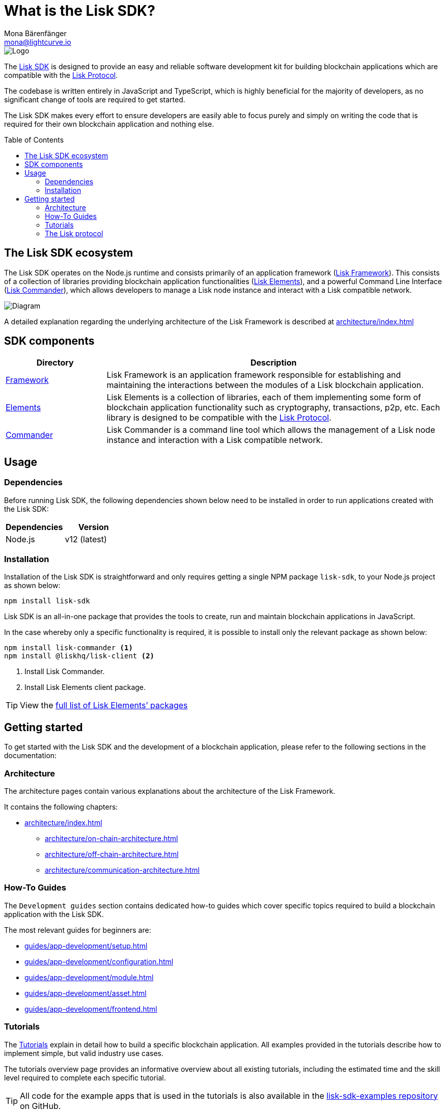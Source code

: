 = What is the Lisk SDK?
Mona Bärenfänger <mona@lightcurve.io>
//Settings
:description: The Lisk SDK introduction describes its components, architecture, and usage.
:page-aliases: best-practices.adoc, resources.adoc, getting-started.adoc
:toc: preamble
:imagesdir: ../assets/images
:v_core: v3
:experimental:
:icons: font
:page-no-previous: true
//External URLs
:url_github_core: https://github.com/liskhq/lisk-core
:url_github_sdk: https://github.com/liskhq/lisk-sdk
:url_github_sdk_examples: https://github.com/LiskHQ/lisk-sdk-examples
//Project URLs
:url_commander: references/lisk-commander/index.adoc
:url_config: guides/app-development/configuration.adoc
:url_elements: references/lisk-elements/index.adoc
:url_elements_packages: references/lisk-elements/index.adoc
:url_framework: architecture/index.adoc
:url_explanations_communication: architecture/communication-architecture.adoc
:url_explanations_consensus: consensus.adoc
:url_explanations_onchain: architecture/on-chain-architecture.adoc
:url_explanations_offchain: architecture/off-chain-architecture.adoc
:url_guides_setup: guides/app-development/setup.adoc
:url_guides_config: guides/app-development/configuration.adoc
:url_guides_module: guides/app-development/module.adoc
:url_guides_asset: guides/app-development/asset.adoc
:url_guides_plugin: guides/app-development/plugin.adoc
:url_guides_frontend: guides/app-development/frontend.adoc
:url_protocol: protocol:index.adoc
:url_tutorials: tutorials/index.adoc

image::banner_sdk.png[Logo]

The {url_github_sdk}[Lisk SDK^] is designed to provide an easy and reliable software development kit for building blockchain applications which are compatible with the xref:{url_protocol}[Lisk Protocol].

The codebase is written entirely in JavaScript and TypeScript, which is highly beneficial for the majority of developers, as no significant change of tools are required to get started.

The Lisk SDK makes every effort to ensure developers are easily able to focus purely and simply on writing the code that is required for their own blockchain application and nothing else.

== The Lisk SDK ecosystem

The Lisk SDK operates on the Node.js runtime and consists primarily of an application framework (xref:{url_framework}[Lisk Framework]).
This consists of a collection of libraries providing blockchain application functionalities (xref:{url_elements}[Lisk Elements]), and a powerful Command Line Interface (xref:{url_commander}[Lisk Commander]), which allows developers to manage a Lisk node instance and interact with a Lisk compatible network.

image::diagram_sdk.png[Diagram]

A detailed explanation regarding the underlying architecture of the Lisk Framework is described at xref:{url_framework}[]

== SDK components

[width="100%",cols="23%,77%",options="header",]
|===
| Directory | Description
| xref:{url_framework}[Framework] | Lisk Framework is an application framework responsible for establishing and maintaining the interactions between the modules of a Lisk blockchain application.

| xref:{url_elements}[Elements] | Lisk Elements is a collection of libraries, each of them implementing some form of blockchain application functionality such as cryptography, transactions, p2p, etc.
Each library is designed to be compatible with the xref:{url_protocol}[Lisk Protocol].

| xref:{url_commander}[Commander] | Lisk Commander is a command line tool which allows the management of a Lisk node instance and interaction with a Lisk compatible network.
|===

== Usage

=== Dependencies

Before running Lisk SDK, the following dependencies shown below need to be installed in order to run applications created with the Lisk SDK:

[options="header",]
|===
|Dependencies |Version
|Node.js | v12 (latest)
|===

=== Installation

Installation of the Lisk SDK is straightforward and only requires getting a single NPM package `lisk-sdk`, to your Node.js project as shown below:

[source,bash]
----
npm install lisk-sdk
----

Lisk SDK is an all-in-one package that provides the tools to create, run and maintain blockchain applications in JavaScript.

In the case whereby only a specific functionality is required, it is possible to install only the relevant package as shown below:

[source,bash]
----
npm install lisk-commander <1>
npm install @liskhq/lisk-client <2>
----

<1> Install Lisk Commander.
<2> Install Lisk Elements client package.

TIP: View the xref:{url_elements_packages}[full list of Lisk Elements’ packages]

== Getting started

To get started with the Lisk SDK and the development of a blockchain application, please refer to the following sections in the documentation:

=== Architecture

The architecture pages contain various explanations about the architecture of the Lisk Framework.

It contains the following chapters:

* xref:{url_framework}[]
** xref:{url_explanations_onchain}[]
** xref:{url_explanations_offchain}[]
** xref:{url_explanations_communication}[]

=== How-To Guides

The `Development guides` section contains dedicated how-to guides which cover specific topics required to build a blockchain application with the Lisk SDK.

The most relevant guides for beginners are:

* xref:{url_guides_setup}[]
* xref:{url_guides_config}[]
* xref:{url_guides_module}[]
* xref:{url_guides_asset}[]
* xref:{url_guides_frontend}[]

=== Tutorials

The xref:{url_tutorials}[Tutorials] explain in detail how to build a specific blockchain application.
All examples provided in the tutorials describe how to implement simple, but valid industry use cases.

The tutorials overview page provides an informative overview about all existing tutorials, including the estimated time and the skill level required to complete each specific tutorial.

TIP: All code for the example apps that is used in the tutorials is also available in the {url_github_sdk_examples}[lisk-sdk-examples repository^] on GitHub.

=== The Lisk protocol

The xref:{url_protocol}[Lisk protocol] is the set of rules followed by a blockchain created with the Lisk SDK using the default configuration.
It contains various development-agnostic specifications about the Lisk SDK.

It is a good location to look up certain topics in order to gain a deeper understanding, or to further explore the SDK in a scientific direction.
